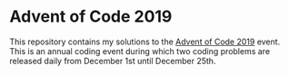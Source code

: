 * Advent of Code 2019
This repository contains my solutions to the [[https://adventofcode.com/2019/][Advent of Code 2019]] event. This is an annual coding event during which two coding problems are released daily from December 1st until December 25th.

